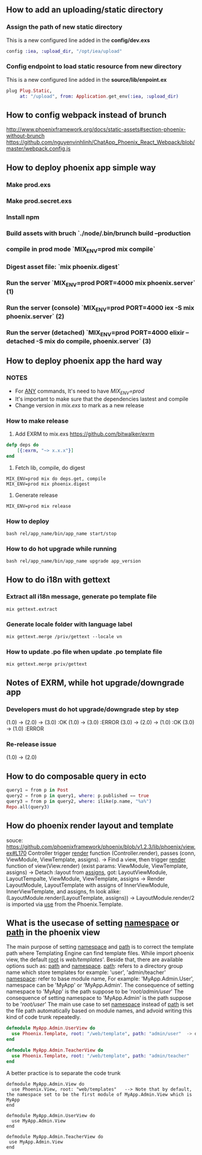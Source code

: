** How to add an uploading/static directory
*** Assign the path of new static directory
    This is a new configured line added in the *config/dev.exs*
    #+BEGIN_SRC elixir
    config :iea, :upload_dir, "/opt/iea/upload"
    #+END_SRC
*** Config endpoint to load static resource from new directory
    This is a new configured line added in the *source/lib/enpoint.ex*
    #+BEGIN_SRC elixir
    plug Plug.Static,
         at: "/upload", from: Application.get_env(:iea, :upload_dir)
    #+END_SRC
** How to config webpack instead of brunch
   http://www.phoenixframework.org/docs/static-assets#section-phoenix-without-brunch
   https://github.com/nguyenvinhlinh/ChatApp_Phoenix_React_Webpack/blob/master/webpack.config.js

** How to deploy phoenix app simple way
*** Make prod.exs
*** Make prod.secret.exs
*** Install npm
*** Build assets with bruch `./node/.bin/brunch build --production
*** compile in prod mode `MIX_ENV=prod mix compile`
*** Digest asset file: `mix phoenix.digest`
*** Run the server `MIX_ENV=prod PORT=4000 mix phoenix.server` (1)
*** Run the server (console)  `MIX_ENV=prod PORT=4000 iex -S mix phoenix.server` (2)
*** Run the server (detached)  `MIX_ENV=prod PORT=4000 elixir --detached  -S mix do compile, phoenix.server` (3)
** How to deploy phoenix app the hard way
*** NOTES
- For _ANY_ commands, It's need to have  /MIX_ENV=prod/
- It's important to make sure that the dependencies lastest and compile
- Change version in /mix.exs/ to mark as a new release
*** How to make release
1. Add EXRM to mix.exs https://github.com/bitwalker/exrm
#+BEGIN_SRC elixir
defp deps do
    [{:exrm, "~> x.x.x"}]
end
#+END_SRC
2. Fetch lib, compile, do digest
#+BEGIN_SRC shell
MIX_ENV=prod mix do deps.get, compile
MIX_ENV=prod mix phoenix.digest
#+END_SRC
3. Generate release
#+BEGIN_SRC shell
MIX_ENV=prod mix release
#+END_SRC
*** How to deploy
#+BEGIN_SRC shell
bash rel/app_name/bin/app_name start/stop
#+END_SRC
*** How to do hot upgrade while running
#+BEGIN_SRC shell
bash rel/app_name/bin/app_name upgrade app_version
#+END_SRC
** How to do i18n with gettext
*** Extract all i18n message, generate po template file
#+BEGIN_SRC shell
mix gettext.extract
#+END_SRC
*** Generate locale folder with language label
#+BEGIN_SRC shell
mix gettext.merge /priv/gettext --locale vn
#+END_SRC
*** How to update .po file when update .po template file
#+BEGIN_SRC shell
mix gettext.merge priv/gettext
#+END_SRC

** Notes of EXRM, while hot upgrade/downgrade app
*** Developers must do hot upgrade/downgrade step by step
   (1.0) -> (2.0) -> (3.0)  :OK
   (1.0) -> (3.0)           :ERROR
   (3.0) -> (2.0) -> (1.0)  :OK
   (3.0) -> (1.0)           :ERROR
*** Re-release issue
    (1.0) -> (2.0)
** How to do composable query in ecto
   #+BEGIN_SRC elixir
   query1 = from p in Post
   query2 = from p in query1, where: p.published == true
   query3 = from p in query2, where: ilike(p.name, "%a%")
   Repo.all(query3)
   #+END_SRC
** How do phoenix render layout and template
   souce: https://github.com/phoenixframework/phoenix/blob/v1.2.3/lib/phoenix/view.ex#L170
   Controller trigger _render_ function (Controller.render), passes (conn, ViewModule, ViewTemplate, assigns).
   -> Find a view, then trigger _render_ function of view(View.render) (exist params: ViewModule, ViewTemplate, assigns)
   -> Detach :layout from _assigns_, got: LayoutViewModule, LayoutTempalte, ViewModule, ViewTemplate, assigns
   -> Render LayoutModule, LayoutTemplate with assigns of InnerViewModule, InnerViewTemplate, and assigns, fn look alike: (LayoutModule.render(LayoutTemplate, assigns))
   -> LayoutModule.render/2 is imported via _use_ from the Phoenix.Template.
** What is the usecase of setting _namespace_ or _path_  in the phoenix view
   The main purpose of setting _namespace_ and _path_ is to correct the template path where Templating Engine can find template files.
   While import phoenix view, the default _root_ is /web/templates/'. Beside that, there are available options such as: _path_ and _namespace_.
   _path_: refers to a directory group name which store templates for example: 'user', 'admin/teacher'
   _namespace_: refer to base module name, For example: 'MyApp.Admin.User', namespace can be 'MyApp' or 'MyApp.Admin'.
   The consequence of setting namespace to 'MyApp' is the path suppose to be '/root/admin/user/'
   The consequence of setting namespace to 'MyApp.Admin' is the path suppose to be '/root/user/'
   The main use case to set _namespace_ instead of _path_ is set the file path automatically based on module names, and advoid writing this
   kind of code trunk repeatedly.
   #+BEGIN_SRC elixir
   defmodule MyApp.Admin.UserView do
     use Phoenix.Template, root: "/web/template", path: "admin/user"  -> duplicated `path` indicator
   end

   defmodule MyApp.Admin.TeacherView do
     use Phoenix.Template, root: "/web/template", path: "admin/teacher"
   end
   #+END_SRC
   A better practice is to separate the code trunk
   #+BEGIN_SRC language
   defmodule MyApp.Admin.View do
     use Phoenix.View, root: "web/templates"   --> Note that by default, the namespace set to be the first module of MyApp.Admin.View which is MyApp
   end

   defmodule MyApp.Admin.UserView do
     use MyApp.Admin.View
   end

   defmodule MyApp.Admin.TeacherView do
    use MyApp.Admin.View
   end
   #+END_SRC

